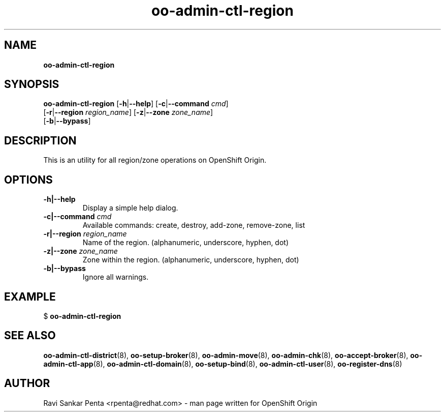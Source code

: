 .\" Text automatically generated by txt2man
.TH oo-admin-ctl-region 8 "09 January 2014" "" ""
.SH NAME
\fBoo-admin-ctl-region
\fB
.SH SYNOPSIS
.nf
.fam C
\fBoo-admin-ctl-region\fP [\fB-h\fP|\fB--help\fP] [\fB-c\fP|\fB--command\fP \fIcmd\fP]
[\fB-r\fP|\fB--region\fP \fIregion_name\fP] [\fB-z\fP|\fB--zone\fP \fIzone_name\fP]
[\fB-b\fP|\fB--bypass\fP]

.fam T
.fi
.fam T
.fi
.SH DESCRIPTION
This is an utility for all region/zone operations on OpenShift Origin.
.SH OPTIONS
.TP
.B
\fB-h\fP|\fB--help\fP
Display a simple help dialog.
.TP
.B
\fB-c\fP|\fB--command\fP \fIcmd\fP
Available commands: create, destroy, add-zone, remove-zone, list
.TP
.B
\fB-r\fP|\fB--region\fP \fIregion_name\fP
Name of the region. (alphanumeric, underscore, hyphen, dot)
.TP
.B
\fB-z\fP|\fB--zone\fP \fIzone_name\fP
Zone within the region. (alphanumeric, underscore, hyphen, dot)
.TP
.B
\fB-b\fP|\fB--bypass\fP
Ignore all warnings.
.SH EXAMPLE

$ \fBoo-admin-ctl-region\fP
.SH SEE ALSO
\fBoo-admin-ctl-district\fP(8), \fBoo-setup-broker\fP(8), \fBoo-admin-move\fP(8),
\fBoo-admin-chk\fP(8), \fBoo-accept-broker\fP(8), \fBoo-admin-ctl-app\fP(8),
\fBoo-admin-ctl-domain\fP(8), \fBoo-setup-bind\fP(8),
\fBoo-admin-ctl-user\fP(8), \fBoo-register-dns\fP(8)
.SH AUTHOR
Ravi Sankar Penta <rpenta@redhat.com> - man page written for OpenShift Origin 
